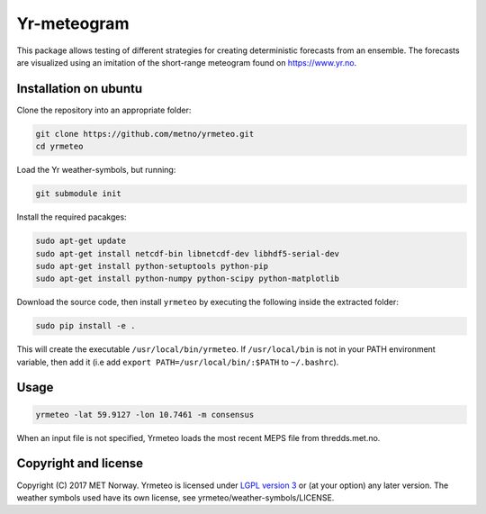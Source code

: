 Yr-meteogram
============

This package allows testing of different strategies for creating deterministic forecasts from an
ensemble. The forecasts are visualized using an imitation of the short-range meteogram found on https://www.yr.no.

.. image:: other/consensus.png
    :alt: Example plots
    :width: 400
    :align: center

Installation on ubuntu
----------------------

Clone the repository into an appropriate folder:

.. code-block:: bash

  git clone https://github.com/metno/yrmeteo.git
  cd yrmeteo
  
Load the Yr weather-symbols, but running:

.. code-block:: bash

  git submodule init

Install the required pacakges:

.. code-block:: bash

  sudo apt-get update
  sudo apt-get install netcdf-bin libnetcdf-dev libhdf5-serial-dev
  sudo apt-get install python-setuptools python-pip
  sudo apt-get install python-numpy python-scipy python-matplotlib

Download the source code, then install ``yrmeteo`` by executing the following inside the extracted
folder:

.. code-block:: bash

  sudo pip install -e .

This will create the executable ``/usr/local/bin/yrmeteo``. If ``/usr/local/bin`` is not in your PATH
environment variable, then add it (i.e add ``export PATH=/usr/local/bin/:$PATH`` to ``~/.bashrc``).

Usage
-----

.. code-block:: bash

  yrmeteo -lat 59.9127 -lon 10.7461 -m consensus

When an input file is not specified, Yrmeteo loads the most recent MEPS file from thredds.met.no.

Copyright and license
---------------------

Copyright (C) 2017 MET Norway. Yrmeteo is licensed under `LGPL version 3
<https://github.com/metno/yrmeteo/blob/master/LICENSE>`_ or (at your option) any later version. The
weather symbols used have its own license, see yrmeteo/weather-symbols/LICENSE.
